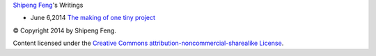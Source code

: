 `Shipeng Feng <about.rst>`_'s Writings


- June 6,2014 `The making of one tiny project`_


.. _The making of one tiny project: 2014/6/6/the-making-of-one-tiny-project.rst

© Copyright 2014 by Shipeng Feng.

Content licensed under the `Creative Commons attribution-noncommercial-sharealike License <http://creativecommons.org/licenses/by-nc-sa/3.0/>`_.
